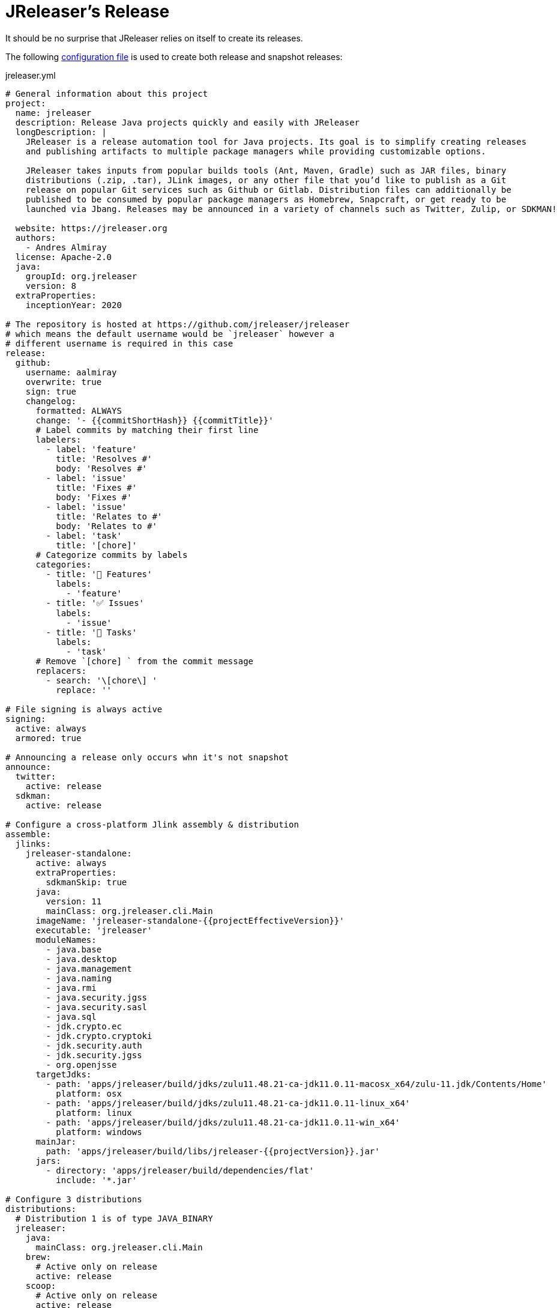 = JReleaser's Release

It should be no surprise that JReleaser relies on itself to create its releases.

The following link:https://raw.githubusercontent.com/jreleaser/jreleaser/main/jreleaser.yml[configuration file]
is used to create both release and snapshot releases:

[source,yaml]
[subs="verbatim"]
.jreleaser.yml
----
# General information about this project
project:
  name: jreleaser
  description: Release Java projects quickly and easily with JReleaser
  longDescription: |
    JReleaser is a release automation tool for Java projects. Its goal is to simplify creating releases
    and publishing artifacts to multiple package managers while providing customizable options.

    JReleaser takes inputs from popular builds tools (Ant, Maven, Gradle) such as JAR files, binary
    distributions (.zip, .tar), JLink images, or any other file that you’d like to publish as a Git
    release on popular Git services such as Github or Gitlab. Distribution files can additionally be
    published to be consumed by popular package managers as Homebrew, Snapcraft, or get ready to be
    launched via Jbang. Releases may be announced in a variety of channels such as Twitter, Zulip, or SDKMAN!

  website: https://jreleaser.org
  authors:
    - Andres Almiray
  license: Apache-2.0
  java:
    groupId: org.jreleaser
    version: 8
  extraProperties:
    inceptionYear: 2020

# The repository is hosted at https://github.com/jreleaser/jreleaser
# which means the default username would be `jreleaser` however a
# different username is required in this case
release:
  github:
    username: aalmiray
    overwrite: true
    sign: true
    changelog:
      formatted: ALWAYS
      change: '- {{commitShortHash}} {{commitTitle}}'
      # Label commits by matching their first line
      labelers:
        - label: 'feature'
          title: 'Resolves #'
          body: 'Resolves #'
        - label: 'issue'
          title: 'Fixes #'
          body: 'Fixes #'
        - label: 'issue'
          title: 'Relates to #'
          body: 'Relates to #'
        - label: 'task'
          title: '[chore]'
      # Categorize commits by labels
      categories:
        - title: '🚀 Features'
          labels:
            - 'feature'
        - title: '✅ Issues'
          labels:
            - 'issue'
        - title: '🧰 Tasks'
          labels:
            - 'task'
      # Remove `[chore] ` from the commit message
      replacers:
        - search: '\[chore\] '
          replace: ''

# File signing is always active
signing:
  active: always
  armored: true

# Announcing a release only occurs whn it's not snapshot
announce:
  twitter:
    active: release
  sdkman:
    active: release

# Configure a cross-platform Jlink assembly & distribution
assemble:
  jlinks:
    jreleaser-standalone:
      active: always
      extraProperties:
        sdkmanSkip: true
      java:
        version: 11
        mainClass: org.jreleaser.cli.Main
      imageName: 'jreleaser-standalone-{{projectEffectiveVersion}}'
      executable: 'jreleaser'
      moduleNames:
        - java.base
        - java.desktop
        - java.management
        - java.naming
        - java.rmi
        - java.security.jgss
        - java.security.sasl
        - java.sql
        - jdk.crypto.ec
        - jdk.crypto.cryptoki
        - jdk.security.auth
        - jdk.security.jgss
        - org.openjsse
      targetJdks:
        - path: 'apps/jreleaser/build/jdks/zulu11.48.21-ca-jdk11.0.11-macosx_x64/zulu-11.jdk/Contents/Home'
          platform: osx
        - path: 'apps/jreleaser/build/jdks/zulu11.48.21-ca-jdk11.0.11-linux_x64'
          platform: linux
        - path: 'apps/jreleaser/build/jdks/zulu11.48.21-ca-jdk11.0.11-win_x64'
          platform: windows
      mainJar:
        path: 'apps/jreleaser/build/libs/jreleaser-{{projectVersion}}.jar'
      jars:
        - directory: 'apps/jreleaser/build/dependencies/flat'
          include: '*.jar'

# Configure 3 distributions
distributions:
  # Distribution 1 is of type JAVA_BINARY
  jreleaser:
    java:
      mainClass: org.jreleaser.cli.Main
    brew:
      # Active only on release
      active: release
    scoop:
      # Active only on release
      active: release
    snap:
      # Active only on release
      active: release
      remoteBuild: true
      base: core18
      localPlugs:
        - network
        - home
    jbang:
      # Always active
      active: always
    artifacts:
      # Transform the artifact name
      - path: apps/{{distributionName}}/build/distributions/{{distributionName}}-{{projectVersion}}.zip
        transform: '{{distributionName}}/{{distributionName}}-{{projectEffectiveVersion}}.zip'
      - path: apps/{{distributionName}}/build/distributions/{{distributionName}}-{{projectVersion}}.tar
        transform: '{{distributionName}}/{{distributionName}}-{{projectEffectiveVersion}}.tar'

  # Distribution 2 is of type JAVA_BINARY
  jreleaser-ant-tasks:
    extraProperties:
      # Do not consider its artifacts for publication via SdkMan
      sdkmanSkip: true
    artifacts:
      # Transform the artifact name
      - path: plugins/{{distributionName}}/build/distributions/{{distributionName}}-{{projectVersion}}.zip
        transform: '{{distributionName}}/{{distributionName}}-{{projectEffectiveVersion}}.zip'

  # Distribution 2 is of type SINGLE_JAR
  jreleaser-tool-provider:
    type: SINGLE_JAR
    executable: jreleaser
    java:
      # A different Java version is required to run this distribution
      version: 11
    docker:
      # Always active
      active: always
      imageNames:
        - '{{repoOwner}}/{{projectName}}-slim:{{tagName}}'
        - '{{repoOwner}}/{{projectName}}-slim:latest'
      postCommands:
        - 'VOLUME /workspace'
      registries:
        # Will publish to hub.docker.com
        - serverName: DEFAULT
          username: jreleaser
    artifacts:
      # Transform the artifact name
      - path: apps/jreleaser-tool-provider/build/libs/jreleaser-tool-provider-{{projectVersion}}.jar
        transform: 'jreleaser-tool-provider/jreleaser-tool-provider-{{projectEffectiveVersion}}.jar'

files:
  artifacts:
    - path: VERSION
----

Which will create and tag a prerelease on GitHub when the project is snapshot, and a regular release when
the project is not snapshot.


